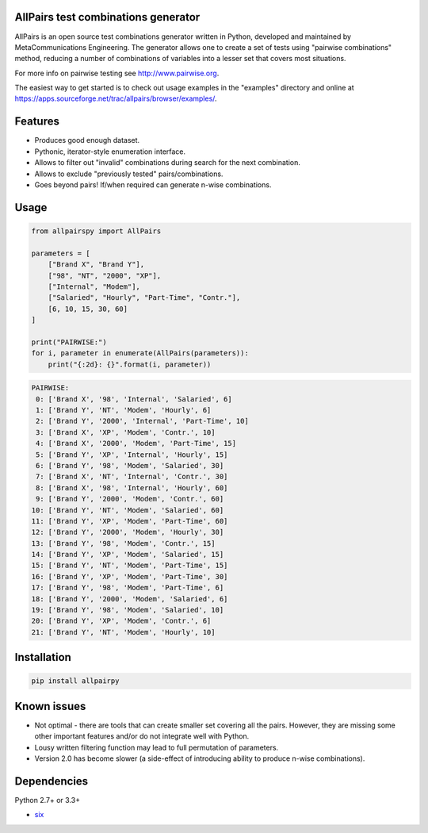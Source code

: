 .. image:: https://badge.fury.io/py/allpairspy.svg
    :target: https://badge.fury.io/py/allpairspy

.. image:: https://img.shields.io/pypi/pyversions/allpairspy.svg
   :target: https://pypi.python.org/pypi/allpairspy

.. image:: https://img.shields.io/travis/thombashi/allpairspy/master.svg?label=Linux
    :target: https://travis-ci.org/thombashi/allpairspy

.. image:: https://img.shields.io/appveyor/ci/thombashi/allpairspy/master.svg?label=Windows
    :target: https://ci.appveyor.com/project/thombashi/allpairspy

.. image:: https://coveralls.io/repos/github/thombashi/allpairspy/badge.svg?branch=master
    :target: https://coveralls.io/github/thombashi/allpairspy?branch=master


AllPairs test combinations generator 
------------------------------------------------

AllPairs is an open source test combinations generator written in 
Python, developed and maintained by MetaCommunications Engineering.
The generator allows one to create a set of tests using "pairwise 
combinations" method, reducing a number of combinations of variables
into a lesser set that covers most situations.

For more info on pairwise testing see http://www.pairwise.org.

The easiest way to get started is to check out usage examples in 
the "examples" directory and online at
https://apps.sourceforge.net/trac/allpairs/browser/examples/.


Features
--------

* Produces good enough dataset.

* Pythonic, iterator-style enumeration interface.

* Allows to filter out "invalid" combinations during search for the next combination.

* Allows to exclude "previously tested" pairs/combinations.

* Goes beyond pairs! If/when required can generate n-wise combinations.


Usage
------------

.. code:: python
    
    from allpairspy import AllPairs

    parameters = [
        ["Brand X", "Brand Y"],
        ["98", "NT", "2000", "XP"],
        ["Internal", "Modem"],
        ["Salaried", "Hourly", "Part-Time", "Contr."],
        [6, 10, 15, 30, 60]
    ]

    print("PAIRWISE:")
    for i, parameter in enumerate(AllPairs(parameters)):
        print("{:2d}: {}".format(i, parameter))

.. code:: 

    PAIRWISE:
     0: ['Brand X', '98', 'Internal', 'Salaried', 6]
     1: ['Brand Y', 'NT', 'Modem', 'Hourly', 6]
     2: ['Brand Y', '2000', 'Internal', 'Part-Time', 10]
     3: ['Brand X', 'XP', 'Modem', 'Contr.', 10]
     4: ['Brand X', '2000', 'Modem', 'Part-Time', 15]
     5: ['Brand Y', 'XP', 'Internal', 'Hourly', 15]
     6: ['Brand Y', '98', 'Modem', 'Salaried', 30]
     7: ['Brand X', 'NT', 'Internal', 'Contr.', 30]
     8: ['Brand X', '98', 'Internal', 'Hourly', 60]
     9: ['Brand Y', '2000', 'Modem', 'Contr.', 60]
    10: ['Brand Y', 'NT', 'Modem', 'Salaried', 60]
    11: ['Brand Y', 'XP', 'Modem', 'Part-Time', 60]
    12: ['Brand Y', '2000', 'Modem', 'Hourly', 30]
    13: ['Brand Y', '98', 'Modem', 'Contr.', 15]
    14: ['Brand Y', 'XP', 'Modem', 'Salaried', 15]
    15: ['Brand Y', 'NT', 'Modem', 'Part-Time', 15]
    16: ['Brand Y', 'XP', 'Modem', 'Part-Time', 30]
    17: ['Brand Y', '98', 'Modem', 'Part-Time', 6]
    18: ['Brand Y', '2000', 'Modem', 'Salaried', 6]
    19: ['Brand Y', '98', 'Modem', 'Salaried', 10]
    20: ['Brand Y', 'XP', 'Modem', 'Contr.', 6]
    21: ['Brand Y', 'NT', 'Modem', 'Hourly', 10]


Installation
------------

.. code::

    pip install allpairpy


Known issues
------------

* Not optimal - there are tools that can create smaller set covering
  all the pairs. However, they are missing some other important 
  features and/or do not integrate well with Python.

* Lousy written filtering function may lead to full permutation of parameters.

* Version 2.0 has become slower (a side-effect of introducing ability to produce n-wise combinations).

Dependencies
------------

Python 2.7+ or 3.3+

- `six <https://pypi.python.org/pypi/six/>`__
